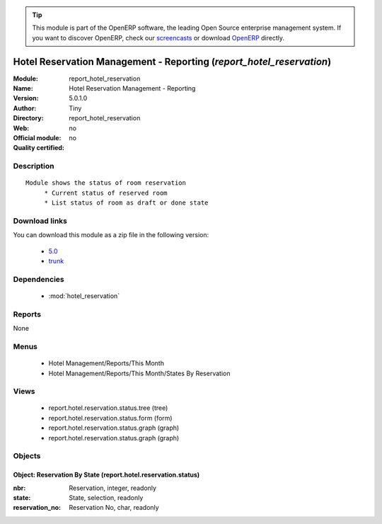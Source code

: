
.. module:: report_hotel_reservation
    :synopsis: Hotel Reservation Management - Reporting 
    :noindex:
.. 

.. raw:: html

      <br />
    <link rel="stylesheet" href="../_static/hide_objects_in_sidebar.css" type="text/css" />

.. tip:: This module is part of the OpenERP software, the leading Open Source 
  enterprise management system. If you want to discover OpenERP, check our 
  `screencasts <http://openerp.tv>`_ or download 
  `OpenERP <http://openerp.com>`_ directly.

.. raw:: html

    <div class="js-kit-rating" title="" permalink="" standalone="yes" path="/report_hotel_reservation"></div>
    <script src="http://js-kit.com/ratings.js"></script>

Hotel Reservation Management - Reporting (*report_hotel_reservation*)
=====================================================================
:Module: report_hotel_reservation
:Name: Hotel Reservation Management - Reporting
:Version: 5.0.1.0
:Author: Tiny
:Directory: report_hotel_reservation
:Web: 
:Official module: no
:Quality certified: no

Description
-----------

::

  Module shows the status of room reservation
       * Current status of reserved room
       * List status of room as draft or done state

Download links
--------------

You can download this module as a zip file in the following version:

  * `5.0 <http://www.openerp.com/download/modules/5.0/report_hotel_reservation.zip>`_
  * `trunk <http://www.openerp.com/download/modules/trunk/report_hotel_reservation.zip>`_


Dependencies
------------

 * :mod:`hotel_reservation`

Reports
-------

None


Menus
-------

 * Hotel Management/Reports/This Month
 * Hotel Management/Reports/This Month/States By Reservation

Views
-----

 * report.hotel.reservation.status.tree (tree)
 * report.hotel.reservation.status.form (form)
 * report.hotel.reservation.status.graph (graph)
 * report.hotel.reservation.status.graph (graph)


Objects
-------

Object: Reservation By State (report.hotel.reservation.status)
##############################################################



:nbr: Reservation, integer, readonly





:state: State, selection, readonly





:reservation_no: Reservation No, char, readonly


